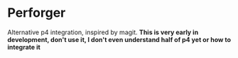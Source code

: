 * Perforger
  Alternative p4 integration, inspired by magit.
  *This is very early in development, don't use it, I don't even understand half of p4 yet or how to integrate it*
  
